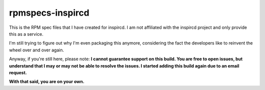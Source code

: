 rpmspecs-inspircd
^^^^^^^^^^^^^^^^^

This is the RPM spec files that I have created for inspircd. I am not affiliated with the inspircd project and only provide this as a service.

I'm still trying to figure out why I'm even packaging this anymore, considering the fact the developers like to reinvent the wheel over and over again.

Anyway, if you're still here, please note: **I cannot guarantee support on this build. You are free to open issues, but understand that I may or may not be able to resolve the issues. I started adding this build again due to an email request.**

**With that said, you are on your own.**

